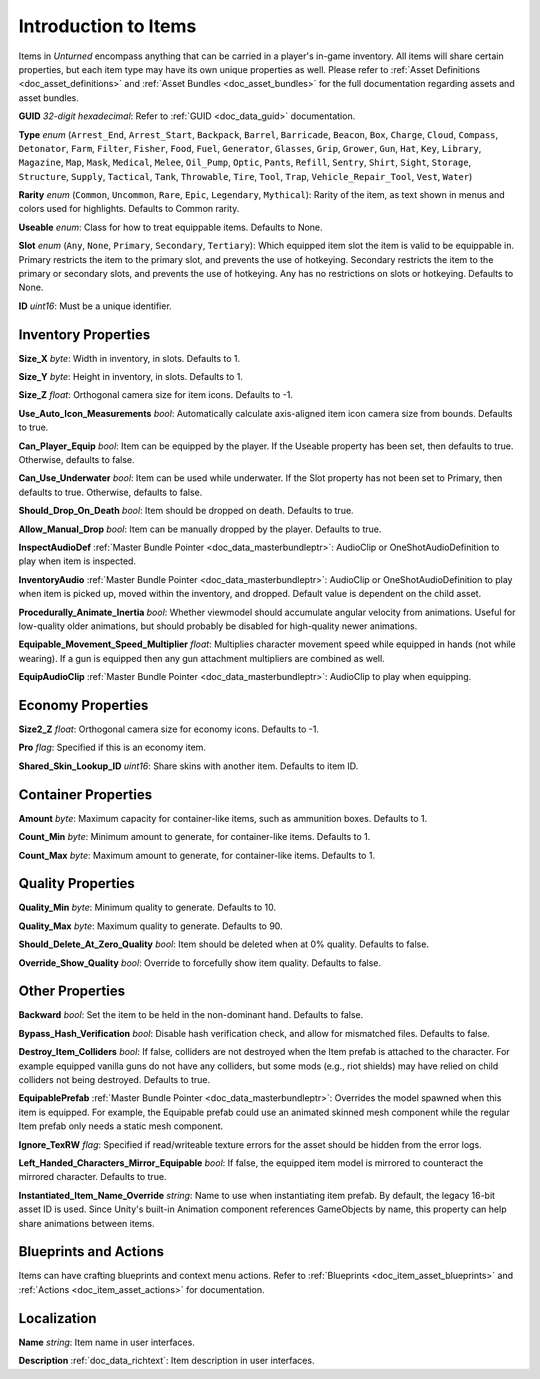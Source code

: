 .. _doc_item_asset_intro:

Introduction to Items
=====================

Items in *Unturned* encompass anything that can be carried in a player's in-game inventory. All items will share certain properties, but each item type may have its own unique properties as well. Please refer to :ref:`Asset Definitions <doc_asset_definitions>` and :ref:`Asset Bundles <doc_asset_bundles>` for the full documentation regarding assets and asset bundles.

**GUID** *32-digit hexadecimal*: Refer to :ref:`GUID <doc_data_guid>` documentation.

**Type** *enum* (``Arrest_End``, ``Arrest_Start``, ``Backpack``, ``Barrel``, ``Barricade``, ``Beacon``, ``Box``, ``Charge``, ``Cloud``, ``Compass``, ``Detonator``, ``Farm``, ``Filter``, ``Fisher``, ``Food``, ``Fuel``, ``Generator``, ``Glasses``, ``Grip``, ``Grower``, ``Gun``, ``Hat``, ``Key``, ``Library``, ``Magazine``, ``Map``, ``Mask``, ``Medical``, ``Melee``, ``Oil_Pump``, ``Optic``, ``Pants``, ``Refill``, ``Sentry``, ``Shirt``, ``Sight``, ``Storage``, ``Structure``, ``Supply``, ``Tactical``, ``Tank``, ``Throwable``, ``Tire``, ``Tool``, ``Trap``, ``Vehicle_Repair_Tool``, ``Vest``, ``Water``)

**Rarity** *enum* (``Common``, ``Uncommon``, ``Rare``, ``Epic``, ``Legendary``, ``Mythical``): Rarity of the item, as text shown in menus and colors used for highlights. Defaults to Common rarity.

**Useable** *enum*: Class for how to treat equippable items. Defaults to None.

**Slot** *enum* (``Any``, ``None``, ``Primary``, ``Secondary``, ``Tertiary``): Which equipped item slot the item is valid to be equippable in. Primary restricts the item to the primary slot, and prevents the use of hotkeying. Secondary restricts the item to the primary or secondary slots, and prevents the use of hotkeying. Any has no restrictions on slots or hotkeying. Defaults to None.

**ID** *uint16*: Must be a unique identifier.

Inventory Properties
--------------------

**Size_X** *byte*: Width in inventory, in slots. Defaults to 1.

**Size_Y** *byte*: Height in inventory, in slots. Defaults to 1.

**Size_Z** *float*: Orthogonal camera size for item icons. Defaults to -1.

**Use_Auto_Icon_Measurements** *bool*: Automatically calculate axis-aligned item icon camera size from bounds. Defaults to true.

**Can_Player_Equip** *bool*: Item can be equipped by the player. If the Useable property has been set, then defaults to true. Otherwise, defaults to false.

**Can_Use_Underwater** *bool*: Item can be used while underwater. If the Slot property has not been set to Primary, then defaults to true. Otherwise, defaults to false.

**Should_Drop_On_Death** *bool*: Item should be dropped on death. Defaults to true.

**Allow_Manual_Drop** *bool*: Item can be manually dropped by the player. Defaults to true.

**InspectAudioDef** :ref:`Master Bundle Pointer <doc_data_masterbundleptr>`: AudioClip or OneShotAudioDefinition to play when item is inspected.

**InventoryAudio** :ref:`Master Bundle Pointer <doc_data_masterbundleptr>`: AudioClip or OneShotAudioDefinition to play when item is picked up, moved within the inventory, and dropped. Default value is dependent on the child asset.

**Procedurally_Animate_Inertia** *bool*: Whether viewmodel should accumulate angular velocity from animations. Useful for low-quality older animations, but should probably be disabled for high-quality newer animations.

**Equipable_Movement_Speed_Multiplier** *float*: Multiplies character movement speed while equipped in hands (not while wearing). If a gun is equipped then any gun attachment multipliers are combined as well.

**EquipAudioClip** :ref:`Master Bundle Pointer <doc_data_masterbundleptr>`: AudioClip to play when equipping.

Economy Properties
------------------

**Size2_Z** *float*: Orthogonal camera size for economy icons. Defaults to -1.

**Pro** *flag*: Specified if this is an economy item.

**Shared_Skin_Lookup_ID** *uint16*: Share skins with another item. Defaults to item ID.

Container Properties
--------------------

**Amount** *byte*: Maximum capacity for container-like items, such as ammunition boxes. Defaults to 1.

**Count_Min** *byte*: Minimum amount to generate, for container-like items. Defaults to 1.

**Count_Max** *byte*: Maximum amount to generate, for container-like items. Defaults to 1.

Quality Properties
------------------

**Quality_Min** *byte*: Minimum quality to generate. Defaults to 10.

**Quality_Max** *byte*: Maximum quality to generate. Defaults to 90.

**Should_Delete_At_Zero_Quality** *bool*: Item should be deleted when at 0% quality. Defaults to false.

**Override_Show_Quality** *bool*: Override to forcefully show item quality. Defaults to false.

Other Properties
----------------

**Backward** *bool*: Set the item to be held in the non-dominant hand. Defaults to false.

**Bypass_Hash_Verification** *bool*: Disable hash verification check, and allow for mismatched files. Defaults to false.

**Destroy_Item_Colliders** *bool*: If false, colliders are not destroyed when the Item prefab is attached to the character. For example equipped vanilla guns do not have any colliders, but some mods (e.g., riot shields) may have relied on child colliders not being destroyed. Defaults to true.

**EquipablePrefab** :ref:`Master Bundle Pointer <doc_data_masterbundleptr>`: Overrides the model spawned when this item is equipped. For example, the Equipable prefab could use an animated skinned mesh component while the regular Item prefab only needs a static mesh component.

**Ignore_TexRW** *flag*: Specified if read/writeable texture errors for the asset should be hidden from the error logs.

**Left_Handed_Characters_Mirror_Equipable** *bool*: If false, the equipped item model is mirrored to counteract the mirrored character. Defaults to true.

**Instantiated_Item_Name_Override** *string*: Name to use when instantiating item prefab. By default, the legacy 16-bit asset ID is used. Since Unity's built-in Animation component references GameObjects by name, this property can help share animations between items.

Blueprints and Actions
----------------------

Items can have crafting blueprints and context menu actions. Refer to :ref:`Blueprints <doc_item_asset_blueprints>` and :ref:`Actions <doc_item_asset_actions>` for documentation.

Localization
------------

**Name** *string*: Item name in user interfaces.

**Description** :ref:`doc_data_richtext`: Item description in user interfaces.
